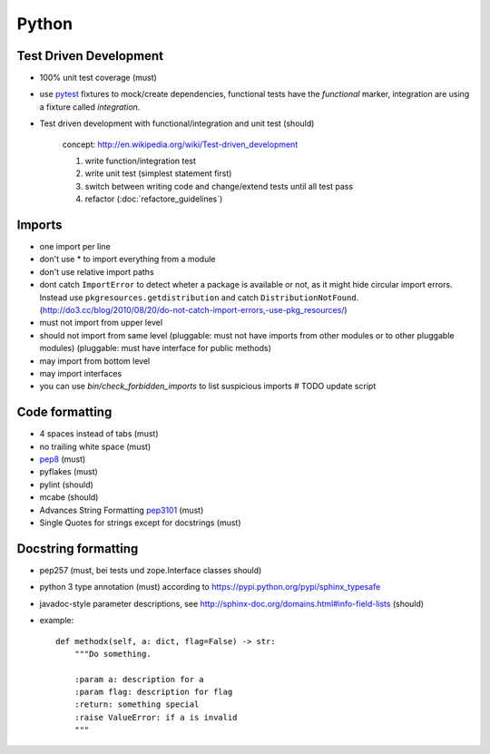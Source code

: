 Python
======

Test Driven Development
-----------------------

* 100% unit test coverage (must)
* use `pytest <http://pytest.org/>`_ fixtures to mock/create dependencies, functional tests have the `functional` marker, integration are using a fixture called `integration`.
* Test driven development with functional/integration and unit test (should)

    concept: http://en.wikipedia.org/wiki/Test-driven_development

    1. write function/integration test
    2. write unit test (simplest statement first)
    3. switch between writing code and change/extend tests until all test pass
    4. refactor (:doc:`refactore_guidelines`)


Imports
-------

* one import per line
* don't use * to import everything from a module
* don't use relative import paths
* dont catch ``ImportError`` to detect wheter a package is available or not, as
  it might hide circular import errors. Instead use
  ``pkgresources.getdistribution`` and catch ``DistributionNotFound``.
  (http://do3.cc/blog/2010/08/20/do-not-catch-import-errors,-use-pkg_resources/)
* must not import from upper level
* should not import from same level
  (pluggable: must not have imports from other modules or to other pluggable modules)
  (pluggable: must have interface for public methods)
* may import from bottom level
* may import interfaces
* you can use `bin/check_forbidden_imports` to list suspicious imports  # TODO update script

Code formatting
---------------

* 4 spaces instead of tabs (must)
* no trailing white space (must)

* `pep8 <http://legacy.python.org/dev/peps/pep-0008/>`_ (must)
* pyflakes (must)
* pylint (should)
* mcabe (should)

* Advances String Formatting `pep3101 <http://legacy.python.org/dev/peps/pep-3101/>`_ (must)

* Single Quotes for strings except for docstrings (must)


Docstring formatting
--------------------

* pep257 (must, bei tests und zope.Interface classes should)
* python 3 type annotation (must) according to
  https://pypi.python.org/pypi/sphinx_typesafe
* javadoc-style parameter descriptions, see
  http://sphinx-doc.org/domains.html#info-field-lists (should)
* example::

    def methodx(self, a: dict, flag=False) -> str:
        """Do something.

        :param a: description for a
        :param flag: description for flag
        :return: something special
        :raise ValueError: if a is invalid
        """
